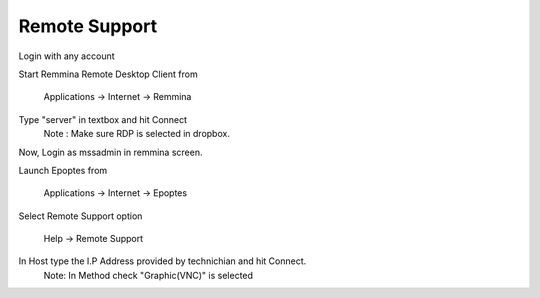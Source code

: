 .. _remote-support:

Remote Support
===============

Login with any account

Start Remmina Remote Desktop Client from 

 Applications → Internet → Remmina

Type "server" in textbox and hit Connect
 Note : Make sure RDP is selected in dropbox.

Now, Login as mssadmin in remmina screen.

Launch Epoptes from

 Applications → Internet → Epoptes

Select Remote Support option

 Help → Remote Support

In Host type the I.P Address provided by technichian and hit Connect.
 Note: In Method check "Graphic(VNC)" is selected

  

